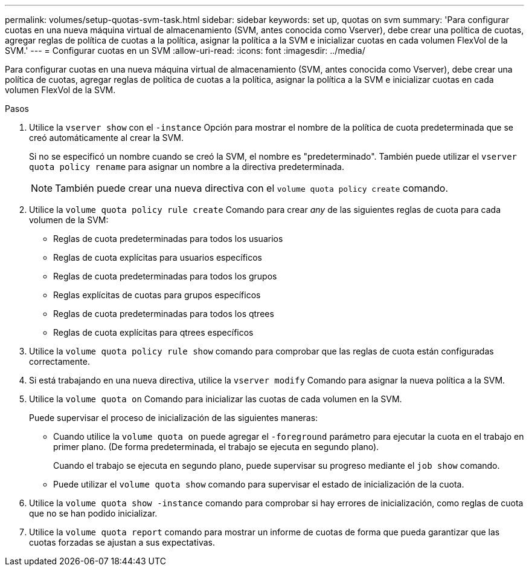 ---
permalink: volumes/setup-quotas-svm-task.html 
sidebar: sidebar 
keywords: set up, quotas on svm 
summary: 'Para configurar cuotas en una nueva máquina virtual de almacenamiento (SVM, antes conocida como Vserver), debe crear una política de cuotas, agregar reglas de política de cuotas a la política, asignar la política a la SVM e inicializar cuotas en cada volumen FlexVol de la SVM.' 
---
= Configurar cuotas en un SVM
:allow-uri-read: 
:icons: font
:imagesdir: ../media/


[role="lead"]
Para configurar cuotas en una nueva máquina virtual de almacenamiento (SVM, antes conocida como Vserver), debe crear una política de cuotas, agregar reglas de política de cuotas a la política, asignar la política a la SVM e inicializar cuotas en cada volumen FlexVol de la SVM.

.Pasos
. Utilice la `vserver show` con el `-instance` Opción para mostrar el nombre de la política de cuota predeterminada que se creó automáticamente al crear la SVM.
+
Si no se especificó un nombre cuando se creó la SVM, el nombre es "predeterminado". También puede utilizar el `vserver quota policy rename` para asignar un nombre a la directiva predeterminada.

+
[NOTE]
====
También puede crear una nueva directiva con el `volume quota policy create` comando.

====
. Utilice la `volume quota policy rule create` Comando para crear _any_ de las siguientes reglas de cuota para cada volumen de la SVM:
+
** Reglas de cuota predeterminadas para todos los usuarios
** Reglas de cuota explícitas para usuarios específicos
** Reglas de cuota predeterminadas para todos los grupos
** Reglas explícitas de cuotas para grupos específicos
** Reglas de cuota predeterminadas para todos los qtrees
** Reglas de cuota explícitas para qtrees específicos


. Utilice la `volume quota policy rule show` comando para comprobar que las reglas de cuota están configuradas correctamente.
. Si está trabajando en una nueva directiva, utilice la `vserver modify` Comando para asignar la nueva política a la SVM.
. Utilice la `volume quota on` Comando para inicializar las cuotas de cada volumen en la SVM.
+
Puede supervisar el proceso de inicialización de las siguientes maneras:

+
** Cuando utilice la `volume quota on` puede agregar el `-foreground` parámetro para ejecutar la cuota en el trabajo en primer plano. (De forma predeterminada, el trabajo se ejecuta en segundo plano).
+
Cuando el trabajo se ejecuta en segundo plano, puede supervisar su progreso mediante el `job show` comando.

** Puede utilizar el `volume quota show` comando para supervisar el estado de inicialización de la cuota.


. Utilice la `volume quota show -instance` comando para comprobar si hay errores de inicialización, como reglas de cuota que no se han podido inicializar.
. Utilice la `volume quota report` comando para mostrar un informe de cuotas de forma que pueda garantizar que las cuotas forzadas se ajustan a sus expectativas.

